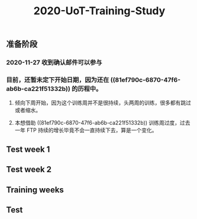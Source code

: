 #+TITLE: 2020-UoT-Training-Study
#+CREATED:       [2020-11-28 Sat 19:07]
#+LAST_MODIFIED: [2020-12-01 Tue 17:04]
** 准备阶段
*** 2020-11-27 收到确认邮件可以参与
*** 目前，还暂未定下开始日期，因为还在 ((81ef790c-6870-47f6-ab6b-ca221f51332b)) 的历程中。
**** 倾向下周开始，因为这个训练周并不是很持续，头两周的训练，很多都有跳过或者缩水。
**** 本想借助 ((81ef790c-6870-47f6-ab6b-ca221f51332b)) 训练周过度，过去一年 FTP 持续的增长毕竟不会一直持续下去，算是一个变化。
** Test week 1
** Test week 2
** Training weeks
** Test
